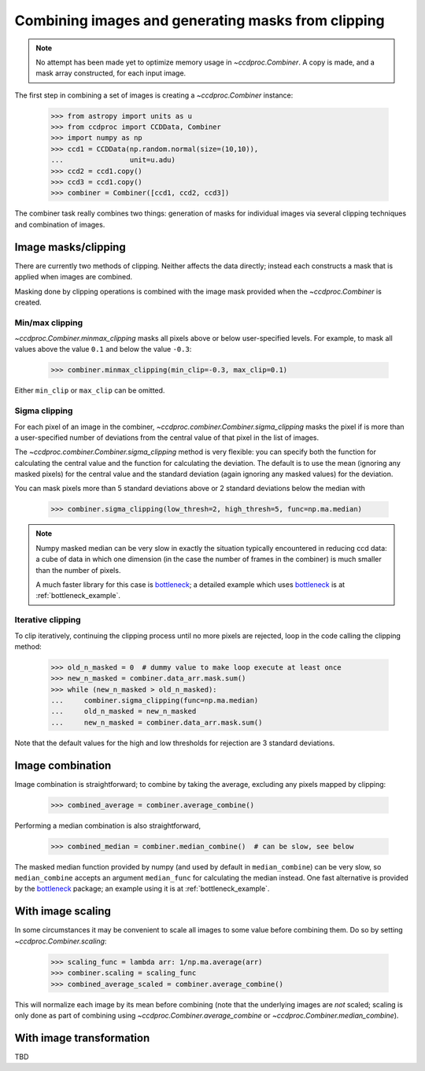 .. _image_combination:

Combining images and generating masks from clipping
===================================================

.. note::
    No attempt has been made yet to optimize memory usage in
    `~ccdproc.Combiner`. A copy is made, and a mask array
    constructed, for each input image.


The first step in combining a set of images is creating a
`~ccdproc.Combiner` instance:

    >>> from astropy import units as u
    >>> from ccdproc import CCDData, Combiner
    >>> import numpy as np
    >>> ccd1 = CCDData(np.random.normal(size=(10,10)),
    ...                unit=u.adu)
    >>> ccd2 = ccd1.copy()
    >>> ccd3 = ccd1.copy()
    >>> combiner = Combiner([ccd1, ccd2, ccd3])

The combiner task really combines two things: generation of masks for
individual images via several clipping techniques and combination of images.

.. _clipping:

Image masks/clipping
--------------------

There are currently two methods of clipping. Neither affects the data
directly; instead each constructs a mask that is applied when images are
combined.

Masking done by clipping operations is combined with the image mask provided
when the `~ccdproc.Combiner` is created.

Min/max clipping
++++++++++++++++

`~ccdproc.Combiner.minmax_clipping` masks all pixels above or below
user-specified levels. For example, to mask all values above the value
``0.1`` and below the value ``-0.3``:

    >>> combiner.minmax_clipping(min_clip=-0.3, max_clip=0.1)

Either ``min_clip`` or ``max_clip`` can be omitted.

Sigma clipping
++++++++++++++

For each pixel of an image in the combiner,
`~ccdproc.combiner.Combiner.sigma_clipping` masks the pixel if is more than a
user-specified number of deviations from the central value of that pixel in
the list of images.

The `~ccdproc.combiner.Combiner.sigma_clipping` method is very flexible: you can
specify both the function for calculating the central value and the function
for calculating the deviation. The default is to use the mean (ignoring any
masked pixels) for the central value and the standard deviation (again
ignoring any masked values) for the deviation.

You can mask pixels more than 5 standard deviations above or 2 standard
deviations below the median with

    >>> combiner.sigma_clipping(low_thresh=2, high_thresh=5, func=np.ma.median)

.. note::
    Numpy masked median can be very slow in exactly the situation typically
    encountered in reducing ccd data: a cube of data in which one dimension
    (in the case the number of frames in the combiner) is much smaller than
    the number of pixels.

    A much faster library for this case is `bottleneck`_; a detailed example
    which uses `bottleneck`_ is at :ref:`bottleneck_example`.

Iterative clipping
++++++++++++++++++

To clip iteratively, continuing the clipping process until no more pixels are
rejected, loop in the code calling the clipping method:

    >>> old_n_masked = 0  # dummy value to make loop execute at least once
    >>> new_n_masked = combiner.data_arr.mask.sum()
    >>> while (new_n_masked > old_n_masked):
    ...     combiner.sigma_clipping(func=np.ma.median)
    ...     old_n_masked = new_n_masked
    ...     new_n_masked = combiner.data_arr.mask.sum()

Note that the default values for the high and low thresholds for rejection are
3 standard deviations.

Image combination
-----------------

Image combination is straightforward; to combine by taking the average,
excluding any pixels mapped by clipping:

    >>> combined_average = combiner.average_combine()

Performing a median combination is also straightforward,

    >>> combined_median = combiner.median_combine()  # can be slow, see below 

The masked median function provided by numpy (and used by default in
``median_combine``) can be very slow, so ``median_combine`` accepts an
argument ``median_func`` for calculating the median instead. One fast
alternative is provided by the `bottleneck`_ package; an example using it is
at :ref:`bottleneck_example`.

With image scaling
------------------

In some circumstances it may be convenient to scale all images to some value
before combining them. Do so by setting `~ccdproc.Combiner.scaling`:

    >>> scaling_func = lambda arr: 1/np.ma.average(arr)
    >>> combiner.scaling = scaling_func
    >>> combined_average_scaled = combiner.average_combine()

This will normalize each image by its mean before combining (note that the
underlying images are *not* scaled; scaling is only done as part of combining
using `~ccdproc.Combiner.average_combine` or
`~ccdproc.Combiner.median_combine`).

With image transformation
-------------------------

TBD

.. _bottleneck: http://berkeleyanalytics.com/bottleneck/

